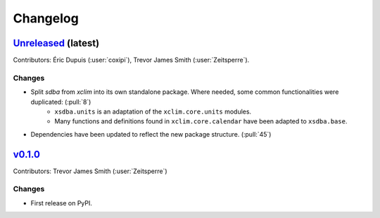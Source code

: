=========
Changelog
=========

`Unreleased <https://github.com/Ouranosinc/xsdba>`_ (latest)
------------------------------------------------------------

Contributors: Éric Dupuis (:user:`coxipi`), Trevor James Smith (:user:`Zeitsperre`).

Changes
^^^^^^^
* Split `sdba` from `xclim` into its own standalone package. Where needed, some common functionalities were duplicated: (:pull:`8`)
    * ``xsdba.units`` is an adaptation of the ``xclim.core.units`` modules.
    * Many functions and definitions found in ``xclim.core.calendar`` have been adapted to ``xsdba.base``.
* Dependencies have been updated to reflect the new package structure. (:pull:`45`)

.. _changes_0.1.0:

`v0.1.0 <https://github.com/Ouranosinc/xsdba/tree/0.1.0>`_
----------------------------------------------------------

Contributors: Trevor James Smith (:user:`Zeitsperre`)

Changes
^^^^^^^
* First release on PyPI.
